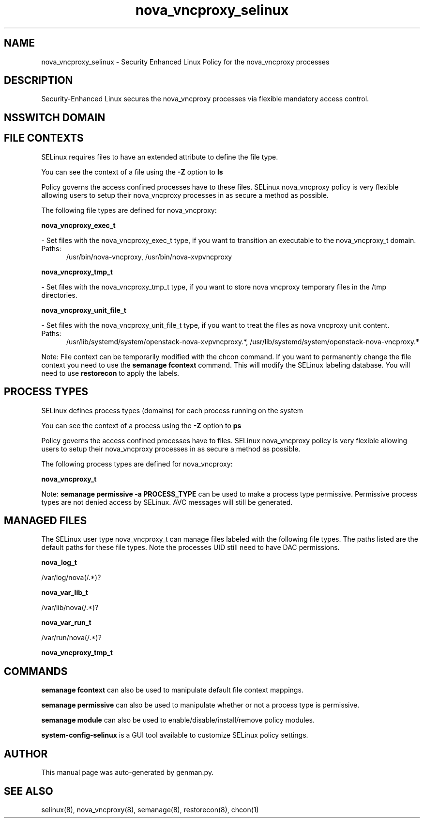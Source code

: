 .TH  "nova_vncproxy_selinux"  "8"  "nova_vncproxy" "dwalsh@redhat.com" "nova_vncproxy SELinux Policy documentation"
.SH "NAME"
nova_vncproxy_selinux \- Security Enhanced Linux Policy for the nova_vncproxy processes
.SH "DESCRIPTION"

Security-Enhanced Linux secures the nova_vncproxy processes via flexible mandatory access
control.  

.SH NSSWITCH DOMAIN

.SH FILE CONTEXTS
SELinux requires files to have an extended attribute to define the file type. 
.PP
You can see the context of a file using the \fB\-Z\fP option to \fBls\bP
.PP
Policy governs the access confined processes have to these files. 
SELinux nova_vncproxy policy is very flexible allowing users to setup their nova_vncproxy processes in as secure a method as possible.
.PP 
The following file types are defined for nova_vncproxy:


.EX
.PP
.B nova_vncproxy_exec_t 
.EE

- Set files with the nova_vncproxy_exec_t type, if you want to transition an executable to the nova_vncproxy_t domain.

.br
.TP 5
Paths: 
/usr/bin/nova-vncproxy, /usr/bin/nova-xvpvncproxy

.EX
.PP
.B nova_vncproxy_tmp_t 
.EE

- Set files with the nova_vncproxy_tmp_t type, if you want to store nova vncproxy temporary files in the /tmp directories.


.EX
.PP
.B nova_vncproxy_unit_file_t 
.EE

- Set files with the nova_vncproxy_unit_file_t type, if you want to treat the files as nova vncproxy unit content.

.br
.TP 5
Paths: 
/usr/lib/systemd/system/openstack-nova-xvpvncproxy.*, /usr/lib/systemd/system/openstack-nova-vncproxy.*

.PP
Note: File context can be temporarily modified with the chcon command.  If you want to permanently change the file context you need to use the 
.B semanage fcontext 
command.  This will modify the SELinux labeling database.  You will need to use
.B restorecon
to apply the labels.

.SH PROCESS TYPES
SELinux defines process types (domains) for each process running on the system
.PP
You can see the context of a process using the \fB\-Z\fP option to \fBps\bP
.PP
Policy governs the access confined processes have to files. 
SELinux nova_vncproxy policy is very flexible allowing users to setup their nova_vncproxy processes in as secure a method as possible.
.PP 
The following process types are defined for nova_vncproxy:

.EX
.B nova_vncproxy_t 
.EE
.PP
Note: 
.B semanage permissive -a PROCESS_TYPE 
can be used to make a process type permissive. Permissive process types are not denied access by SELinux. AVC messages will still be generated.

.SH "MANAGED FILES"

The SELinux user type nova_vncproxy_t can manage files labeled with the following file types.  The paths listed are the default paths for these file types.  Note the processes UID still need to have DAC permissions.

.br
.B nova_log_t

	/var/log/nova(/.*)?
.br

.br
.B nova_var_lib_t

	/var/lib/nova(/.*)?
.br

.br
.B nova_var_run_t

	/var/run/nova(/.*)?
.br

.br
.B nova_vncproxy_tmp_t


.SH "COMMANDS"
.B semanage fcontext
can also be used to manipulate default file context mappings.
.PP
.B semanage permissive
can also be used to manipulate whether or not a process type is permissive.
.PP
.B semanage module
can also be used to enable/disable/install/remove policy modules.

.PP
.B system-config-selinux 
is a GUI tool available to customize SELinux policy settings.

.SH AUTHOR	
This manual page was auto-generated by genman.py.

.SH "SEE ALSO"
selinux(8), nova_vncproxy(8), semanage(8), restorecon(8), chcon(1)
